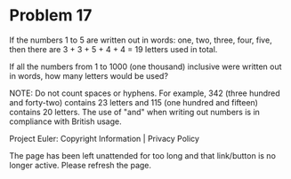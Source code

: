*   Problem 17

   If the numbers 1 to 5 are written out in words: one, two, three, four,
   five, then there are 3 + 3 + 5 + 4 + 4 = 19 letters used in total.

   If all the numbers from 1 to 1000 (one thousand) inclusive were written
   out in words, how many letters would be used?

   NOTE: Do not count spaces or hyphens. For example, 342 (three hundred and
   forty-two) contains 23 letters and 115 (one hundred and fifteen) contains
   20 letters. The use of "and" when writing out numbers is in compliance
   with British usage.

   Project Euler: Copyright Information | Privacy Policy

   The page has been left unattended for too long and that link/button is no
   longer active. Please refresh the page.
